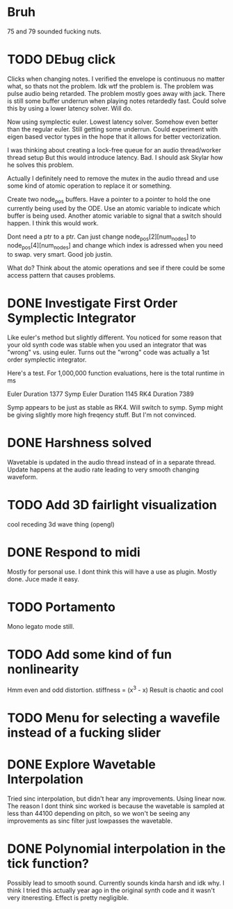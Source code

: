 


* Bruh
  75 and 79 sounded fucking nuts.

* TODO DEbug click
  Clicks when changing notes.
  I verified the envelope is continuous no matter what, so thats not the problem.
  Idk wtf the problem is.
  The problem was pulse audio being retarded.
  The problem mostly goes away with jack.
  There is still some buffer underrun when playing notes retardedly fast.
  Could solve this by using a lower latency solver.
  Will do.
  
  Now using symplectic euler. Lowest latency solver. Somehow even better than the regular euler.
  Still getting some underrun.
  Could experiment with eigen based vector types in the hope that
  it allows for better vectorization.
  
  I was thinking about creating a lock-free queue for an audio thread/worker thread setup
  But this would introduce latency. Bad. I should ask Skylar how he solves this problem.
  
  Actually I definitely need to remove the mutex in the
  audio thread and use some kind of atomic operation
  to replace it or something.
  
  Create two node_pos buffers. Have a pointer to a pointer to hold the one
  currently being used by the ODE. Use an atomic variable to indicate which 
  buffer is being used. Another atomic variable to signal that a switch should happen.
  I think this would work.
  
  Dont need a ptr to a ptr. Can just change node_pos[2][num_nodes] to node_pos[4][num_nodes]
  and change which index is adressed when you need to swap. very smart. Good job justin.
  
  What do? Think about the atomic operations and see if there could be some access pattern
  that causes problems.

* DONE Investigate First Order Symplectic Integrator
  Like euler's method but slightly different.
  You noticed for some reason that your old synth code was stable
  when you used an integrator that was "wrong" vs. using euler.
  Turns out the "wrong" code was actually a 1st order symplectic integrator.
  
  Here's a test. For 1,000,000 function evaluations, here is the total runtime in ms
  
  Euler Duration 1377
  Symp Euler Duration 1145
  RK4 Duration 7389
  
  Symp appears to be just as stable as RK4. Will switch to symp.
  Symp might be giving slightly more high freqency stuff. But I'm not convinced.

* DONE Harshness solved
  Wavetable is updated in the audio thread instead of in a separate thread.
  Update happens at the audio rate leading to very smooth changing waveform.
  
* TODO Add 3D fairlight visualization
  cool receding 3d wave thing (opengl)
  
* DONE Respond to midi
  Mostly for personal use. I dont think this will have a use as plugin. 
  Mostly done. Juce made it easy.
  
* TODO Portamento
  Mono legato mode still.

* TODO Add some kind of fun nonlinearity
  Hmm even and odd distortion.
  stiffness = (x^3 - x)
  Result is chaotic and cool

* TODO Menu for selecting a wavefile instead of a fucking slider

* DONE Explore Wavetable Interpolation
  Tried sinc interpolation, but didn't hear any improvements.
  Using linear now. The reason I dont think sinc worked is because 
  the wavetable is sampled at less than 44100 depending on pitch,
  so we won't be seeing any improvements as sinc filter just lowpasses
  the wavetable.
* DONE Polynomial interpolation in the tick function?
  Possibly lead to smooth sound. Currently sounds kinda harsh and idk why.
  I think I tried this actually year ago in the original synth code and it wasn't very itneresting.
  Effect is pretty negligible.

  
